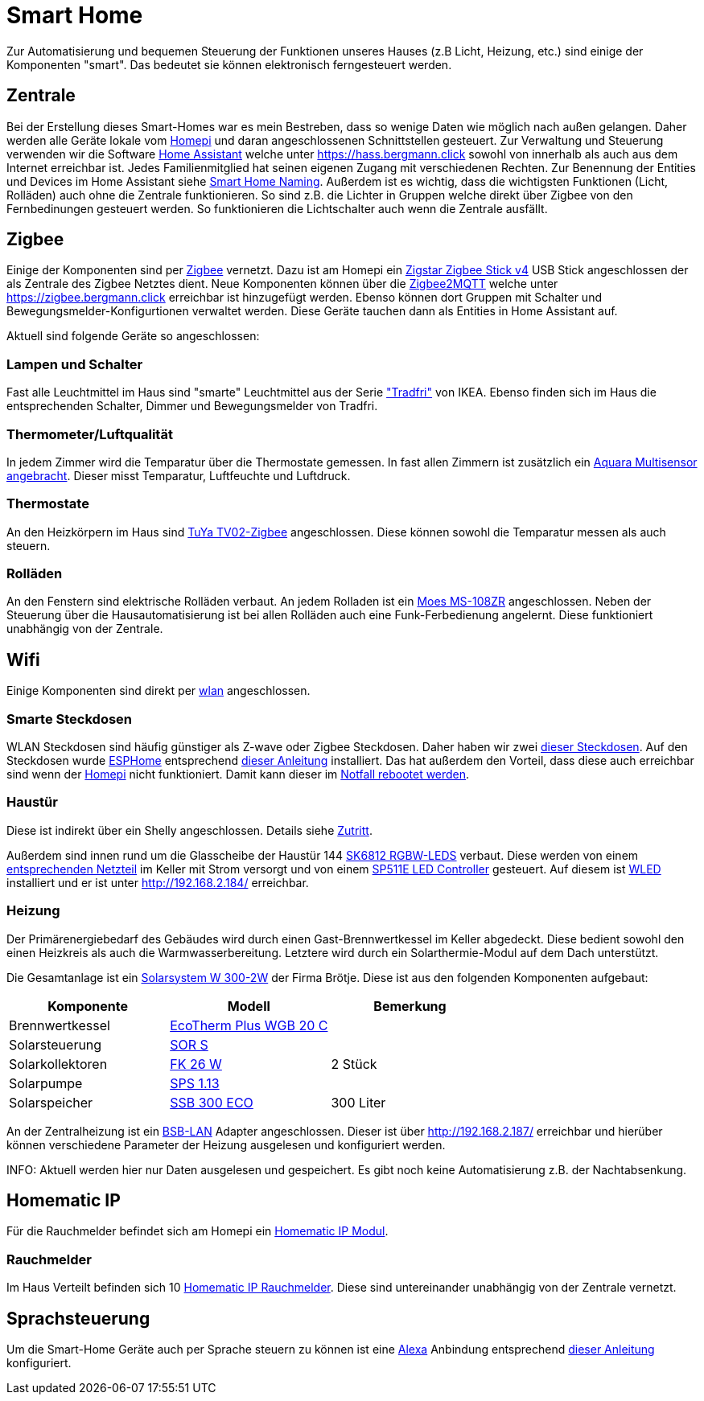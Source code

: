 = Smart Home

Zur Automatisierung und bequemen Steuerung der Funktionen unseres Hauses (z.B Licht, Heizung, etc.) sind einige der Komponenten "smart".
Das bedeutet sie können elektronisch ferngesteuert werden.

== Zentrale

Bei der Erstellung dieses Smart-Homes war es mein Bestreben, dass so wenige Daten wie möglich nach außen gelangen.
Daher werden alle Geräte lokale vom xref:homepi.adoc[Homepi] und daran angeschlossenen Schnittstellen gesteuert.
Zur Verwaltung und Steuerung verwenden wir die Software link:https://home-assistant.io[Home Assistant] welche unter https://hass.bergmann.click sowohl von innerhalb als auch aus dem Internet erreichbar ist. Jedes Familienmitglied hat seinen eigenen Zugang mit verschiedenen Rechten.
Zur Benennung der Entities und Devices im Home Assistant siehe xref:services/smart_home/naming.adoc[Smart Home Naming].
Außerdem ist es wichtig, dass die wichtigsten Funktionen (Licht, Rolläden) auch ohne die Zentrale funktionieren. So sind z.B. die Lichter in Gruppen welche direkt über Zigbee von den Fernbedinungen gesteuert werden. So funktionieren die Lichtschalter auch wenn die Zentrale ausfällt.


== Zigbee

Einige der Komponenten sind per link:https://de.wikipedia.org/wiki/ZigBee[Zigbee] vernetzt.
Dazu ist am Homepi ein link:https://zig-star.com/projects/zigbee-stick-v4/[Zigstar Zigbee Stick v4] USB Stick angeschlossen der als Zentrale des Zigbee Netztes dient.
Neue Komponenten können über die link:https://www.zigbee2mqtt.io/[Zigbee2MQTT] welche unter https://zigbee.bergmann.click erreichbar ist hinzugefügt werden.
Ebenso können dort Gruppen mit Schalter und Bewegungsmelder-Konfigurtionen verwaltet werden. Diese Geräte tauchen dann als Entities in Home Assistant auf.

Aktuell sind folgende Geräte so angeschlossen:

=== Lampen und Schalter

Fast alle Leuchtmittel im Haus sind "smarte" Leuchtmittel aus der Serie link:https://www.ikea.com/de/de/cat/ikea-home-smart-beleuchtung-36812/["Tradfri"] von IKEA.
Ebenso finden sich im Haus die entsprechenden Schalter, Dimmer und Bewegungsmelder von Tradfri.

=== Thermometer/Luftqualität

In jedem Zimmer wird die Temparatur über die Thermostate gemessen.
In fast allen Zimmern ist zusätzlich ein link:https://www.amazon.de/dp/B07SB2C327[Aquara Multisensor angebracht]. Dieser misst Temparatur, Luftfeuchte und Luftdruck.

=== Thermostate

An den Heizkörpern im Haus sind link:https://www.zigbee2mqtt.io/devices/TV02-Zigbee.html[TuYa TV02-Zigbee] angeschlossen. Diese können sowohl die Temparatur messen als auch steuern.

=== Rolläden

An den Fenstern sind elektrische Rolläden verbaut. An jedem Rolladen ist ein link:https://www.zigbee2mqtt.io/devices/MS-108ZR.html[Moes MS-108ZR] angeschlossen. Neben der Steuerung über die Hausautomatisierung ist bei allen Rolläden auch eine Funk-Ferbedienung angelernt. Diese funktioniert unabhängig von der Zentrale.

== Wifi

Einige Komponenten sind direkt per xref:services/wifi.adoc[wlan] angeschlossen. 

=== Smarte Steckdosen

WLAN Steckdosen sind häufig günstiger als Z-wave oder Zigbee Steckdosen.
Daher haben wir zwei link:https://www.amazon.de/dp/B089LRRZNN[dieser Steckdosen].
Auf den Steckdosen wurde link:https://esphome.io[ESPHome] entsprechend link:https://frenck.dev/calibrating-an-esphome-flashed-power-plug/[dieser Anleitung] installiert.
Das hat außerdem den Vorteil, dass diese auch erreichbar sind wenn der xref:homepi.adoc[Homepi] nicht funktioniert. Damit kann dieser im xref:homepi.adoc#_notfall_reboot[Notfall rebootet werden].

=== Haustür

Diese ist indirekt über ein Shelly angeschlossen. Details siehe xref:services/zutritt.adoc[Zutritt].

Außerdem sind innen rund um die Glasscheibe der Haustür 144 link:https://www.amazon.de/gp/product/B01MYV70NJ[SK6812 RGBW-LEDS] verbaut. Diese werden von einem link:https://www.amazon.de/gp/product/B071ZCZJYK/[entsprechenden Netzteil] im Keller mit Strom versorgt und von einem link:https://www.amazon.de/gp/product/B0C4STTYRM[SP511E LED Controller] gesteuert. Auf diesem ist link:https://kno.wled.ge/[WLED] installiert und er ist unter http://192.168.2.184/ erreichbar.

=== Heizung

Der Primärenergiebedarf des Gebäudes wird durch einen Gast-Brennwertkessel im Keller abgedeckt. Diese bedient sowohl den einen Heizkreis als auch die Warmwasserbereitung. Letztere wird durch ein Solarthermie-Modul auf dem Dach unterstützt.

Die Gesamtanlage ist ein link:https://polo.broetje.de/pdfreqdoku.php?fn=ti_solar_d_low.pdf&ty=DE[Solarsystem W 300-2W] der Firma Brötje. Diese ist aus den folgenden Komponenten aufgebaut:

|===
|Komponente |Modell |Bemerkung

|Brennwertkessel
|link:https://polo.broetje.de/select.php?cat=4&dev=286[EcoTherm Plus WGB 20 C]
|

|Solarsteuerung
|link:https://polo.broetje.de/select.php?cat=11&dev=167[SOR S]
|

|Solarkollektoren
|link:https://polo.broetje.de/select.php?cat=11&dev=165&sort=9[FK 26 W]
|2 Stück

|Solarpumpe
|link:https://polo.broetje.de/select.php?cat=11&dev=167&sort=9[SPS 1.13]
|

|Solarspeicher
|link:https://polo.broetje.de/select.php?cat=11&dev=63[SSB 300 ECO]
|300 Liter


|===

An der Zentralheizung ist ein link:https://1coderookie.github.io/BSB-LPB-LAN/[BSB-LAN] Adapter angeschlossen. Dieser ist über http://192.168.2.187/ erreichbar und hierüber können verschiedene Parameter der Heizung ausgelesen und konfiguriert werden.

INFO: Aktuell werden hier nur Daten ausgelesen und gespeichert. Es gibt noch keine Automatisierung z.B. der Nachtabsenkung.

== Homematic IP

Für die Rauchmelder befindet sich am Homepi ein link:https://de.elv.com/elv-homematic-komplettbausatz-funkmodul-fuer-raspberry-pi-hm-mod-rpi-pcb-fuer-smart-home-hausautomation-142141[Homematic IP Modul].

=== Rauchmelder

Im Haus Verteilt befinden sich 10 link:https://www.amazon.de/dp/B01KPM3P68[Homematic IP Rauchmelder]. Diese sind untereinander unabhängig von der Zentrale vernetzt.

== Sprachsteuerung

Um die Smart-Home Geräte auch per Sprache steuern zu können ist eine xref:services/alexa.adoc[Alexa] Anbindung entsprechend link:https://www.home-assistant.io/integrations/alexa.smart_home/[dieser Anleitung] konfiguriert. 
